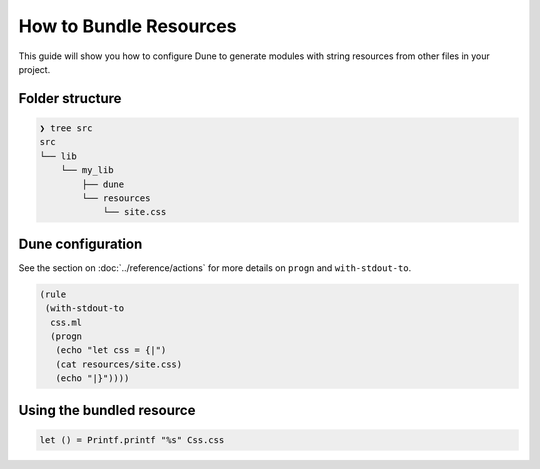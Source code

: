 How to Bundle Resources
=======================

This guide will show you how to configure Dune to generate modules with string resources
from other files in your project.

Folder structure
----------------

.. code:: bash

    ❯ tree src
    src
    └── lib
        └── my_lib
            ├── dune
            └── resources
                └── site.css

Dune configuration
------------------

See the section on :doc:`../reference/actions` for more details on ``progn`` and ``with-stdout-to``.

.. code:: dune

    (rule
     (with-stdout-to
      css.ml
      (progn
       (echo "let css = {|")
       (cat resources/site.css)
       (echo "|}"))))

Using the bundled resource
--------------------------

.. code:: ocaml

   let () = Printf.printf "%s" Css.css
